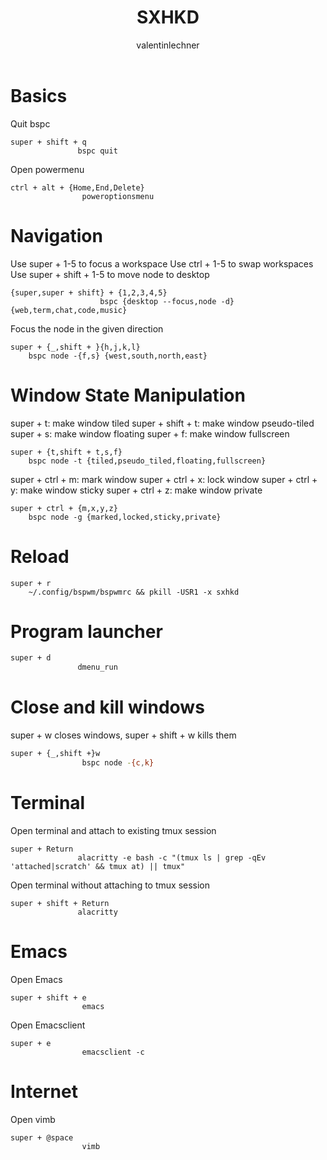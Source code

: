 #+TITLE: SXHKD
#+AUTHOR: valentinlechner
#+PROPERTY: header-args :tangle sxhkdrc :shebang "#!/usr/bin/sxhkd"
* Basics
Quit bspc
#+BEGIN_SRC sxhkdrc
super + shift + q
               bspc quit
#+END_SRC
Open powermenu
#+BEGIN_SRC sxhkdrc
ctrl + alt + {Home,End,Delete}
                poweroptionsmenu
#+END_SRC
* Navigation

Use super + 1-5 to focus a workspace
Use ctrl + 1-5 to swap workspaces
Use super + shift + 1-5 to move node to desktop
#+BEGIN_SRC sxhkdrc
{super,super + shift} + {1,2,3,4,5}
                    bspc {desktop --focus,node -d}  {web,term,chat,code,music}
#+END_SRC
Focus the node in the given direction

#+BEGIN_SRC sxhkdrc
super + {_,shift + }{h,j,k,l}
    bspc node -{f,s} {west,south,north,east}
#+END_SRC
* Window State Manipulation

super + t: make window tiled
super + shift + t: make window pseudo-tiled
super + s: make window floating
super + f: make window fullscreen
#+BEGIN_SRC sxhkdrc
super + {t,shift + t,s,f}
    bspc node -t {tiled,pseudo_tiled,floating,fullscreen}
#+END_SRC

super + ctrl + m: mark window
super + ctrl + x: lock window
super + ctrl + y: make window sticky
super + ctrl + z: make window private
#+BEGIN_SRC sxhkdrc
super + ctrl + {m,x,y,z}
    bspc node -g {marked,locked,sticky,private}
#+END_SRC

* Reload

#+BEGIN_SRC sxhkdrc
super + r
    ~/.config/bspwm/bspwmrc && pkill -USR1 -x sxhkd
#+END_SRC

* Program launcher

#+BEGIN_SRC bash
super + d
               dmenu_run
#+END_SRC

* Close and kill windows

super + w closes windows, super + shift + w kills them
#+BEGIN_SRC bash
super + {_,shift +}w
                bspc node -{c,k}
#+END_SRC

* Terminal
Open terminal and attach to existing tmux session
#+BEGIN_SRC sxhkdrc
super + Return
               alacritty -e bash -c "(tmux ls | grep -qEv 'attached|scratch' && tmux at) || tmux"
#+END_SRC
Open terminal without attaching to tmux session
#+BEGIN_SRC sxhkdrc
super + shift + Return
               alacritty
#+END_SRC
* Emacs

Open Emacs
#+BEGIN_SRC sxhkdrc
super + shift + e
                emacs
#+END_SRC
Open Emacsclient
#+BEGIN_SRC sxhkdrc
super + e
                emacsclient -c
#+END_SRC
* Internet

Open vimb
#+BEGIN_SRC sxhkdrc
super + @space
                vimb
#+END_SRC
# Local Variables:
# eval: (add-hook 'after-save-hook (lambda () (org-babel-tangle)) nil t)
# End:
